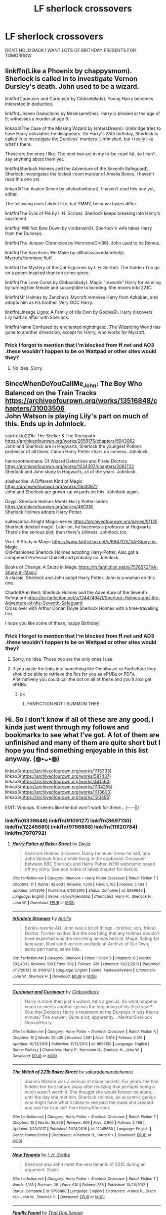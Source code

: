 #+TITLE: LF sherlock crossovers

* LF sherlock crossovers
:PROPERTIES:
:Author: Starstruckfangurl
:Score: 10
:DateUnix: 1586686050.0
:DateShort: 2020-Apr-12
:FlairText: Request
:END:
DONT HOLD BACK I WANT LOTS OF BIRTHDAY PRESENTS FOR TOMORROW


** linkffn(Like a Phoenix by chappysmom). Sherlock is called in to investigate Vernon Dursley's death. John used to be a wizard.

linkffn(Curiouser and Curiouser by Cibbsoldlady). Young Harry becomes interested in deduction.

linkffn(Unseen Deductions by MrsInsaneOne). Harry is blinded at the age of 5; witnesses a murder at age 9.

linkao3(The Case of the Missing Wizard by IshtarsDream). Umbridge tries to have Harry obliviated; he disappears. On Harry's 35th birthday, Sherlock is called in to investigate the Dursleys' murders. Unfinished, but I really like what's there.

Those are the ones I like. The next two are in my to-be-read list, so I can't say anything about them yet.

linkffn(Sherlock Holmes and the Adventure of the Seventh Safeguard). Sherlock investigates the locked-room murder of Amelia Bones. I haven't read this one yet.

linkao3(The Avalon Seven by sifshadowheart). I haven't read this one yet, either.

The following ones I didn't like, but YMMV, because tastes differ.

linkffn(The Evils of Pie by I. H. Scribe). Sherlock keeps breaking into Harry's apartment.

linkffn(I Will Not Bow Down by viridianaln9). Sherlock's wife takes Harry from the Dursleys.

linkffn(The Jumper Chronicles by HermioneGirl96). John used to be Remus.

linkffn(The Sacrifices We Make by allthatissacredandholy). Mycroft/Hermione fluff.

linkffn(The Mystery of the Cat Figurines by I. H. Scribe). The Golden Trio go on a poem-inspired drunken crime spree.

linkffn(The Love Curse by Cibbsoldlady). Magic "rewards" Harry for winning by turning him female and susceptible to bonding. She moves into 221C.

linkffn(Mr Holmes by Zanchev). Mycroft removes Harry from Azkaban, and adopts him as his brother. Very OOC Harry.

linkffn(Lineage Ligno: A Family of His Own by Godiva9). Harry discovers Lily had an affair with Sherlock.

linkffn(Name Confused by enchanted nightingale). The Wizarding World has gone to another dimension, except for Harry, who works for Mycroft.
:PROPERTIES:
:Author: steve_wheeler
:Score: 2
:DateUnix: 1586711621.0
:DateShort: 2020-Apr-12
:END:

*** Frick I forgot to mention that I'm blocked from ff.net and AO3 .these wouldn't happen to be on Wattpad or other sites would they?
:PROPERTIES:
:Author: Starstruckfangurl
:Score: 2
:DateUnix: 1586746095.0
:DateShort: 2020-Apr-13
:END:

**** No idea. Sorry.
:PROPERTIES:
:Author: steve_wheeler
:Score: 2
:DateUnix: 1586755334.0
:DateShort: 2020-Apr-13
:END:


** SinceWhenDoYouCallMe_John: The Boy Who Balanced on the Train Tracks [[https://archiveofourown.org/works/13516848/chapters/31003506]]\\
John Watson is playing Lily's part on much of this. Ends up in Johnlock.

startrekto221b: The Seeker & The Sociopath [[https://archiveofourown.org/works/2659175/chapters/5943062]]\\
John and Sherlock are in Hogwarts, Sherlock the youngest Potions professor of all times. Canon Harry Potter chars do cameos. Johnlock.

hannanotmontana: Of Wizard Detectives and Pirate Doctors [[https://archiveofourown.org/works/1034307/chapters/2061722]]\\
Sherlock and John study in Hogwarts, all of the years. Johnlock.

slashscribe: A Different Kind of Magic [[https://archiveofourown.org/works/15630972]]\\
John and Sherlock are grown-up wizards on this. Johnlock again.

Dayja: Sherlock Holmes Meets Harry Potter-series [[https://archiveofourown.org/series/460318]]\\
Sherlock Holmes adopts Harry Potter.

suitesamba: Knight Magic-series [[https://archiveofourown.org/series/91135]]\\
Sherlock deleted magic. Later on, he becomes a professor at Hogwarts. There's the serious plot, then there's silliness. Johnlock too.

Vixit: A Study in Magic [[https://www.fanfiction.net/s/6947125/1/A-Study-in-Magic]]\\
Old-fashioned Sherlock Holmes adopting Harry Potter. Also got a competent Professor Quirrell and probably no Johnlock.

Books of Change: A Study in Magic [[https://m.fanfiction.net/s/7578572/1/A-Study-in-Magic]]\\
A classic. Sherlock and John adopt Harry Potter. John is a woman on this one.

CharlottAnn Kent: Sherlock Holmes and the Adventure of the Seventh Safeguard [[https://m.fanfiction.net/s/12447494/1/Sherlock-Holmes-and-the-Adventure-of-the-Seventh-Safeguard]]\\
Cross over with Arthur Conan Doyle Sherlock Holmes with a time-travelling trio.

I hope you like some of these, happy Birthday!
:PROPERTIES:
:Author: rosemarjoram
:Score: 1
:DateUnix: 1586689109.0
:DateShort: 2020-Apr-12
:END:

*** Frick I forgot to mention that I'm blocked from ff.net and AO3 .these wouldn't happen to be on Wattpad or other sites would they?
:PROPERTIES:
:Author: Starstruckfangurl
:Score: 2
:DateUnix: 1586745993.0
:DateShort: 2020-Apr-13
:END:

**** Sorry, no idea. Those two are the only ones I use.
:PROPERTIES:
:Author: rosemarjoram
:Score: 1
:DateUnix: 1586749583.0
:DateShort: 2020-Apr-13
:END:


**** If you paste the links into something like Omnibuser or FanficFare they should be able to retrieve the fics for you as ePUBs or PDFs. Alternatively you could call the bot on all of these and you'll also get ePUBs.
:PROPERTIES:
:Author: SnowingSilently
:Score: 1
:DateUnix: 1586752656.0
:DateShort: 2020-Apr-13
:END:

***** ok
:PROPERTIES:
:Author: Starstruckfangurl
:Score: 1
:DateUnix: 1588054826.0
:DateShort: 2020-Apr-28
:END:

****** FANFICTION BOT I SUMMON THEE
:PROPERTIES:
:Author: Starstruckfangurl
:Score: 1
:DateUnix: 1588054846.0
:DateShort: 2020-Apr-28
:END:


** Hi. So I don't know if all of these are any good, I kinda just went through my follows and bookmarks to see what I've got. A lot of them are unfinished and many of them are quite short but I hope you find something enjoyable in this list anyway. (◍•ᴗ•◍)

linkao3([[https://archiveofourown.org/works/1115333]]) linkao3([[https://archiveofourown.org/works/587437]]) linkao3([[https://archiveofourown.org/works/441560]]) linkao3([[https://archiveofourown.org/works/1134255]]) linkao3([[https://archiveofourown.org/works/1113600]]) linkao3([[https://archiveofourown.org/works/120495]])

EDIT: Whoops. It seems like the bot won't work for these... (─.─||）
:PROPERTIES:
:Author: Bellbird1993
:Score: 1
:DateUnix: 1586697085.0
:DateShort: 2020-Apr-12
:END:

*** linkffn(6339646) linkffn(9109127) linkffn(8697130) linkffn(12245680) linkffn(9796888) linkffn(11820784) linkffn(7970792)
:PROPERTIES:
:Author: Bellbird1993
:Score: 1
:DateUnix: 1586697099.0
:DateShort: 2020-Apr-12
:END:

**** [[https://www.fanfiction.net/s/6339646/1/][*/Harry Potter of Baker Street/*]] by [[https://www.fanfiction.net/u/2237212/Dayja][/Dayja/]]

#+begin_quote
  Sherlock Holmes discovers family he never knew he had, and John Watson finds a child living in the cupboard. Crossover between BBC Sherlock and Harry Potter. NEW webcomic based off my story. See end notes of latest chapter for details.
#+end_quote

^{/Site/:} ^{fanfiction.net} ^{*|*} ^{/Category/:} ^{Sherlock} ^{+} ^{Harry} ^{Potter} ^{Crossover} ^{*|*} ^{/Rated/:} ^{Fiction} ^{T} ^{*|*} ^{/Chapters/:} ^{17} ^{*|*} ^{/Words/:} ^{42,663} ^{*|*} ^{/Reviews/:} ^{1,505} ^{*|*} ^{/Favs/:} ^{5,765} ^{*|*} ^{/Follows/:} ^{5,463} ^{*|*} ^{/Updated/:} ^{5/7/2016} ^{*|*} ^{/Published/:} ^{9/20/2010} ^{*|*} ^{/Status/:} ^{Complete} ^{*|*} ^{/id/:} ^{6339646} ^{*|*} ^{/Language/:} ^{English} ^{*|*} ^{/Genre/:} ^{Family/Friendship} ^{*|*} ^{/Characters/:} ^{Harry} ^{P.,} ^{Sherlock} ^{H.,} ^{John} ^{W.} ^{*|*} ^{/Download/:} ^{[[http://www.ff2ebook.com/old/ffn-bot/index.php?id=6339646&source=ff&filetype=epub][EPUB]]} ^{or} ^{[[http://www.ff2ebook.com/old/ffn-bot/index.php?id=6339646&source=ff&filetype=mobi][MOBI]]}

--------------

[[https://www.fanfiction.net/s/9109127/1/][*/Infinitely Stranger/*]] by [[https://www.fanfiction.net/u/753614/Aurilia][/Aurilia/]]

#+begin_quote
  Series-rewrite AU. John was a lot of things - brother, son, friend. Doctor. Former soldier. But the one thing that any Holmes couldn't have expected was the one thing he was best at: Mage. Rating for language. Illustrated version available at Archive of Our Own, same pen name, same title.
#+end_quote

^{/Site/:} ^{fanfiction.net} ^{*|*} ^{/Category/:} ^{Sherlock} ^{*|*} ^{/Rated/:} ^{Fiction} ^{T} ^{*|*} ^{/Chapters/:} ^{6} ^{*|*} ^{/Words/:} ^{202,433} ^{*|*} ^{/Reviews/:} ^{109} ^{*|*} ^{/Favs/:} ^{302} ^{*|*} ^{/Follows/:} ^{326} ^{*|*} ^{/Updated/:} ^{10/22/2013} ^{*|*} ^{/Published/:} ^{3/17/2013} ^{*|*} ^{/id/:} ^{9109127} ^{*|*} ^{/Language/:} ^{English} ^{*|*} ^{/Genre/:} ^{Fantasy/Mystery} ^{*|*} ^{/Characters/:} ^{John} ^{W.,} ^{Sherlock} ^{H.} ^{*|*} ^{/Download/:} ^{[[http://www.ff2ebook.com/old/ffn-bot/index.php?id=9109127&source=ff&filetype=epub][EPUB]]} ^{or} ^{[[http://www.ff2ebook.com/old/ffn-bot/index.php?id=9109127&source=ff&filetype=mobi][MOBI]]}

--------------

[[https://www.fanfiction.net/s/8697130/1/][*/Curiouser and Curiouser/*]] by [[https://www.fanfiction.net/u/4349370/Cibbsoldlady][/Cibbsoldlady/]]

#+begin_quote
  Harry is more then just a wizard; he's a genius. So what happens when he meets another genius the beginning of his third year? One that Deduces Harry's treatment at the Dursleys in less then a minute? The answer; Quite a lot, apparently... Mentor!Sherlock Genius!Harry
#+end_quote

^{/Site/:} ^{fanfiction.net} ^{*|*} ^{/Category/:} ^{Harry} ^{Potter} ^{+} ^{Sherlock} ^{Crossover} ^{*|*} ^{/Rated/:} ^{Fiction} ^{K} ^{*|*} ^{/Chapters/:} ^{10} ^{*|*} ^{/Words/:} ^{20,435} ^{*|*} ^{/Reviews/:} ^{1,681} ^{*|*} ^{/Favs/:} ^{5,918} ^{*|*} ^{/Follows/:} ^{8,319} ^{*|*} ^{/Updated/:} ^{10/13/2016} ^{*|*} ^{/Published/:} ^{11/12/2012} ^{*|*} ^{/id/:} ^{8697130} ^{*|*} ^{/Language/:} ^{English} ^{*|*} ^{/Genre/:} ^{Fantasy} ^{*|*} ^{/Characters/:} ^{Harry} ^{P.,} ^{Hermione} ^{G.,} ^{Sherlock} ^{H.,} ^{John} ^{W.} ^{*|*} ^{/Download/:} ^{[[http://www.ff2ebook.com/old/ffn-bot/index.php?id=8697130&source=ff&filetype=epub][EPUB]]} ^{or} ^{[[http://www.ff2ebook.com/old/ffn-bot/index.php?id=8697130&source=ff&filetype=mobi][MOBI]]}

--------------

[[https://www.fanfiction.net/s/12245680/1/][*/The Witch of 221b Baker Street/*]] by [[https://www.fanfiction.net/u/912889/sakurademonalchemist][/sakurademonalchemist/]]

#+begin_quote
  Joanna Watson was a woman of many secrets. For years she had hidden her true nature away after realizing that perhaps being a witch wasn't worth it. She thought she would forever be alone...until the day she met him. Sherlock Holmes, an eccentric genius who might have what it takes to see past the mask she created and see her true self. Fem Harry/Sherlock
#+end_quote

^{/Site/:} ^{fanfiction.net} ^{*|*} ^{/Category/:} ^{Harry} ^{Potter} ^{+} ^{Sherlock} ^{Crossover} ^{*|*} ^{/Rated/:} ^{Fiction} ^{T} ^{*|*} ^{/Chapters/:} ^{13} ^{*|*} ^{/Words/:} ^{35,529} ^{*|*} ^{/Reviews/:} ^{609} ^{*|*} ^{/Favs/:} ^{2,860} ^{*|*} ^{/Follows/:} ^{2,788} ^{*|*} ^{/Updated/:} ^{1/20/2017} ^{*|*} ^{/Published/:} ^{11/24/2016} ^{*|*} ^{/id/:} ^{12245680} ^{*|*} ^{/Language/:} ^{English} ^{*|*} ^{/Genre/:} ^{Humor/Crime} ^{*|*} ^{/Characters/:} ^{<Sherlock} ^{H.,} ^{Harry} ^{P.>} ^{*|*} ^{/Download/:} ^{[[http://www.ff2ebook.com/old/ffn-bot/index.php?id=12245680&source=ff&filetype=epub][EPUB]]} ^{or} ^{[[http://www.ff2ebook.com/old/ffn-bot/index.php?id=12245680&source=ff&filetype=mobi][MOBI]]}

--------------

[[https://www.fanfiction.net/s/9796888/1/][*/New Tenants/*]] by [[https://www.fanfiction.net/u/5241068/I-H-Scribe][/I. H. Scribe/]]

#+begin_quote
  Sherlock and John meet the new tenants of 221C during an argument. Slash.
#+end_quote

^{/Site/:} ^{fanfiction.net} ^{*|*} ^{/Category/:} ^{Harry} ^{Potter} ^{+} ^{Sherlock} ^{Crossover} ^{*|*} ^{/Rated/:} ^{Fiction} ^{T} ^{*|*} ^{/Words/:} ^{1,156} ^{*|*} ^{/Reviews/:} ^{28} ^{*|*} ^{/Favs/:} ^{610} ^{*|*} ^{/Follows/:} ^{288} ^{*|*} ^{/Published/:} ^{10/26/2013} ^{*|*} ^{/Status/:} ^{Complete} ^{*|*} ^{/id/:} ^{9796888} ^{*|*} ^{/Language/:} ^{English} ^{*|*} ^{/Characters/:} ^{<Harry} ^{P.,} ^{Draco} ^{M.>} ^{John} ^{W.,} ^{Sherlock} ^{H.} ^{*|*} ^{/Download/:} ^{[[http://www.ff2ebook.com/old/ffn-bot/index.php?id=9796888&source=ff&filetype=epub][EPUB]]} ^{or} ^{[[http://www.ff2ebook.com/old/ffn-bot/index.php?id=9796888&source=ff&filetype=mobi][MOBI]]}

--------------

[[https://www.fanfiction.net/s/11820784/1/][*/Finally Found/*]] by [[https://www.fanfiction.net/u/6916589/That-One-Senpai][/That One Senpai/]]

#+begin_quote
  Fem!Harry, no likey then this isn't one for you. He woke up better today. Everything was quieter, inside. It was a good day, better than any murder case could give him. A flash of red and a drunk waving a gun around was all he needed. A better life for her, he swears.
#+end_quote

^{/Site/:} ^{fanfiction.net} ^{*|*} ^{/Category/:} ^{Harry} ^{Potter} ^{+} ^{Sherlock} ^{Crossover} ^{*|*} ^{/Rated/:} ^{Fiction} ^{T} ^{*|*} ^{/Chapters/:} ^{2} ^{*|*} ^{/Words/:} ^{12,569} ^{*|*} ^{/Reviews/:} ^{133} ^{*|*} ^{/Favs/:} ^{741} ^{*|*} ^{/Follows/:} ^{1,048} ^{*|*} ^{/Updated/:} ^{7/15/2016} ^{*|*} ^{/Published/:} ^{3/2/2016} ^{*|*} ^{/id/:} ^{11820784} ^{*|*} ^{/Language/:} ^{English} ^{*|*} ^{/Genre/:} ^{Romance/Adventure} ^{*|*} ^{/Characters/:} ^{<Harry} ^{P.,} ^{Sherlock} ^{H.>} ^{<Sirius} ^{B.,} ^{Irene} ^{A.>} ^{*|*} ^{/Download/:} ^{[[http://www.ff2ebook.com/old/ffn-bot/index.php?id=11820784&source=ff&filetype=epub][EPUB]]} ^{or} ^{[[http://www.ff2ebook.com/old/ffn-bot/index.php?id=11820784&source=ff&filetype=mobi][MOBI]]}

--------------

[[https://www.fanfiction.net/s/7970792/1/][*/What Remains, However Improbable/*]] by [[https://www.fanfiction.net/u/1941421/Riddle-Master-101][/Riddle Master 101/]]

#+begin_quote
  In which there is much drama, excitement, and magic. In which Mycroft is annoyed, Sherlock deducts the Statute of Security to pieces, and John is the only one polite to the new tenant. In other words: in which Harry Potter moves to Baker Street.
#+end_quote

^{/Site/:} ^{fanfiction.net} ^{*|*} ^{/Category/:} ^{Harry} ^{Potter} ^{+} ^{Sherlock} ^{Crossover} ^{*|*} ^{/Rated/:} ^{Fiction} ^{T} ^{*|*} ^{/Chapters/:} ^{3} ^{*|*} ^{/Words/:} ^{9,430} ^{*|*} ^{/Reviews/:} ^{183} ^{*|*} ^{/Favs/:} ^{895} ^{*|*} ^{/Follows/:} ^{1,507} ^{*|*} ^{/Updated/:} ^{7/4/2012} ^{*|*} ^{/Published/:} ^{3/29/2012} ^{*|*} ^{/id/:} ^{7970792} ^{*|*} ^{/Language/:} ^{English} ^{*|*} ^{/Genre/:} ^{Humor/Adventure} ^{*|*} ^{/Characters/:} ^{Harry} ^{P.,} ^{Sherlock} ^{H.,} ^{John} ^{W.} ^{*|*} ^{/Download/:} ^{[[http://www.ff2ebook.com/old/ffn-bot/index.php?id=7970792&source=ff&filetype=epub][EPUB]]} ^{or} ^{[[http://www.ff2ebook.com/old/ffn-bot/index.php?id=7970792&source=ff&filetype=mobi][MOBI]]}

--------------

*FanfictionBot*^{2.0.0-beta} | [[https://github.com/tusing/reddit-ffn-bot/wiki/Usage][Usage]]
:PROPERTIES:
:Author: FanfictionBot
:Score: 1
:DateUnix: 1586697136.0
:DateShort: 2020-Apr-12
:END:


*** [[https://archiveofourown.org/works/1115333][*/Friend/*]] by [[https://www.archiveofourown.org/users/esama/pseuds/esama][/esama/]]

#+begin_quote
  Sherlock finds the skull when he's five.
#+end_quote

^{/Site/:} ^{Archive} ^{of} ^{Our} ^{Own} ^{*|*} ^{/Fandoms/:} ^{Sherlock} ^{<TV>,} ^{Harry} ^{Potter} ^{-} ^{J.} ^{K.} ^{Rowling} ^{*|*} ^{/Published/:} ^{2014-01-02} ^{*|*} ^{/Words/:} ^{7909} ^{*|*} ^{/Chapters/:} ^{1/1} ^{*|*} ^{/Comments/:} ^{93} ^{*|*} ^{/Kudos/:} ^{4929} ^{*|*} ^{/Bookmarks/:} ^{1042} ^{*|*} ^{/Hits/:} ^{33244} ^{*|*} ^{/ID/:} ^{1115333} ^{*|*} ^{/Download/:} ^{[[https://archiveofourown.org/downloads/1115333/Friend.epub?updated_at=1572170098][EPUB]]} ^{or} ^{[[https://archiveofourown.org/downloads/1115333/Friend.mobi?updated_at=1572170098][MOBI]]}

--------------

[[https://archiveofourown.org/works/587437][*/The Master of London/*]] by [[https://www.archiveofourown.org/users/teacup_of_doom/pseuds/teacup_of_doom][/teacup_of_doom/]]

#+begin_quote
  The City of London is a city with secrets. John Watson has secrets of his own.Murders have begun to mount in London, spreading from the Wizarding community to the Muggle. The Aurors can't handle the situation on their own, while New Scotland Yard has been forced to approach Sherlock Holmes for help.John may have the only solution, and he's not interested - he gave up magic years ago, thanks.
#+end_quote

^{/Site/:} ^{Archive} ^{of} ^{Our} ^{Own} ^{*|*} ^{/Fandoms/:} ^{Sherlock} ^{<TV>,} ^{Harry} ^{Potter} ^{-} ^{J.} ^{K.} ^{Rowling} ^{*|*} ^{/Published/:} ^{2012-12-09} ^{*|*} ^{/Updated/:} ^{2018-12-28} ^{*|*} ^{/Words/:} ^{92687} ^{*|*} ^{/Chapters/:} ^{19/?} ^{*|*} ^{/Comments/:} ^{546} ^{*|*} ^{/Kudos/:} ^{813} ^{*|*} ^{/Bookmarks/:} ^{287} ^{*|*} ^{/Hits/:} ^{33122} ^{*|*} ^{/ID/:} ^{587437} ^{*|*} ^{/Download/:} ^{[[https://archiveofourown.org/downloads/587437/The%20Master%20of%20London.epub?updated_at=1557819047][EPUB]]} ^{or} ^{[[https://archiveofourown.org/downloads/587437/The%20Master%20of%20London.mobi?updated_at=1557819047][MOBI]]}

--------------

[[https://archiveofourown.org/works/441560][*/Name Confused/*]] by [[https://www.archiveofourown.org/users/enchanted_nightingale/pseuds/enchanted_nightingale][/enchanted_nightingale/]]

#+begin_quote
  What if Mycroft's name confused assistant was male? Harry Potter tries to shed his name and his past, taking a rare offer of anonymity while still getting to play the hero.
#+end_quote

^{/Site/:} ^{Archive} ^{of} ^{Our} ^{Own} ^{*|*} ^{/Fandoms/:} ^{Sherlock} ^{<TV>,} ^{Harry} ^{Potter} ^{-} ^{J.} ^{K.} ^{Rowling} ^{*|*} ^{/Published/:} ^{2012-06-23} ^{*|*} ^{/Updated/:} ^{2016-09-27} ^{*|*} ^{/Words/:} ^{57725} ^{*|*} ^{/Chapters/:} ^{110/?} ^{*|*} ^{/Comments/:} ^{479} ^{*|*} ^{/Kudos/:} ^{2823} ^{*|*} ^{/Bookmarks/:} ^{811} ^{*|*} ^{/Hits/:} ^{73068} ^{*|*} ^{/ID/:} ^{441560} ^{*|*} ^{/Download/:} ^{[[https://archiveofourown.org/downloads/441560/Name%20Confused.epub?updated_at=1574290984][EPUB]]} ^{or} ^{[[https://archiveofourown.org/downloads/441560/Name%20Confused.mobi?updated_at=1574290984][MOBI]]}

--------------

[[https://archiveofourown.org/works/1134255][*/Whispers in Corners/*]] by [[https://www.archiveofourown.org/users/esama/pseuds/esama/users/johari/pseuds/johari/users/Borsari/pseuds/Borsari][/esamajohariBorsari/]]

#+begin_quote
  Everything started with a stumble - his new life in a new world as well as his surprisingly successful career as a medium.
#+end_quote

^{/Site/:} ^{Archive} ^{of} ^{Our} ^{Own} ^{*|*} ^{/Fandoms/:} ^{Harry} ^{Potter} ^{-} ^{J.} ^{K.} ^{Rowling,} ^{Sherlock} ^{<TV>,} ^{Sherlock} ^{Holmes} ^{-} ^{Arthur} ^{Conan} ^{Doyle} ^{*|*} ^{/Published/:} ^{2014-01-13} ^{*|*} ^{/Completed/:} ^{2014-01-13} ^{*|*} ^{/Words/:} ^{64402} ^{*|*} ^{/Chapters/:} ^{10/10} ^{*|*} ^{/Comments/:} ^{419} ^{*|*} ^{/Kudos/:} ^{13396} ^{*|*} ^{/Bookmarks/:} ^{4727} ^{*|*} ^{/Hits/:} ^{178323} ^{*|*} ^{/ID/:} ^{1134255} ^{*|*} ^{/Download/:} ^{[[https://archiveofourown.org/downloads/1134255/Whispers%20in%20Corners.epub?updated_at=1578400825][EPUB]]} ^{or} ^{[[https://archiveofourown.org/downloads/1134255/Whispers%20in%20Corners.mobi?updated_at=1578400825][MOBI]]}

--------------

[[https://archiveofourown.org/works/1113600][*/Magnificent/*]] by [[https://www.archiveofourown.org/users/esama/pseuds/esama][/esama/]]

#+begin_quote
  The birth of the Ministry of Magic and his relationship with the British Government.
#+end_quote

^{/Site/:} ^{Archive} ^{of} ^{Our} ^{Own} ^{*|*} ^{/Fandoms/:} ^{Harry} ^{Potter} ^{-} ^{J.} ^{K.} ^{Rowling,} ^{Sherlock} ^{<TV>} ^{*|*} ^{/Published/:} ^{2014-01-01} ^{*|*} ^{/Words/:} ^{19477} ^{*|*} ^{/Chapters/:} ^{1/1} ^{*|*} ^{/Comments/:} ^{152} ^{*|*} ^{/Kudos/:} ^{6467} ^{*|*} ^{/Bookmarks/:} ^{1913} ^{*|*} ^{/Hits/:} ^{85423} ^{*|*} ^{/ID/:} ^{1113600} ^{*|*} ^{/Download/:} ^{[[https://archiveofourown.org/downloads/1113600/Magnificent.epub?updated_at=1586531772][EPUB]]} ^{or} ^{[[https://archiveofourown.org/downloads/1113600/Magnificent.mobi?updated_at=1586531772][MOBI]]}

--------------

[[https://archiveofourown.org/works/120495][*/The Case of the Unwelcome Owl/*]] by [[https://www.archiveofourown.org/users/FayJay/pseuds/FayJay][/FayJay/]]

#+begin_quote
  "So," said John, feeling out of his depth once again. "An owl." It was the same mild, politely curious tone of voice with which he had previously found himself uttering such things as: "So -- three bags of frozen AB negative," and "So -- a selection of human ears.""Goodness, John, with deductive prowess like that you'll soon be putting me in the shade," Sherlock said tartly. "Can't sneak anything past you, can we?"
#+end_quote

^{/Site/:} ^{Archive} ^{of} ^{Our} ^{Own} ^{*|*} ^{/Fandoms/:} ^{Sherlock} ^{-} ^{Fandom,} ^{Harry} ^{Potter} ^{-} ^{Rowling} ^{*|*} ^{/Published/:} ^{2010-09-24} ^{*|*} ^{/Words/:} ^{7198} ^{*|*} ^{/Chapters/:} ^{1/1} ^{*|*} ^{/Comments/:} ^{226} ^{*|*} ^{/Kudos/:} ^{4402} ^{*|*} ^{/Bookmarks/:} ^{887} ^{*|*} ^{/Hits/:} ^{63221} ^{*|*} ^{/ID/:} ^{120495} ^{*|*} ^{/Download/:} ^{[[https://archiveofourown.org/downloads/120495/The%20Case%20of%20the.epub?updated_at=1576289563][EPUB]]} ^{or} ^{[[https://archiveofourown.org/downloads/120495/The%20Case%20of%20the.mobi?updated_at=1576289563][MOBI]]}

--------------

*FanfictionBot*^{2.0.0-beta} | [[https://github.com/tusing/reddit-ffn-bot/wiki/Usage][Usage]]
:PROPERTIES:
:Author: FanfictionBot
:Score: 1
:DateUnix: 1586697099.0
:DateShort: 2020-Apr-12
:END:


*** linkffn(8871828) linkffn(10897282) linkffn(9286829) linkffn(6947125) linkffn(8652567) linkffn(11560613) linkffn(7860681) linkffn(12091749)
:PROPERTIES:
:Author: Bellbird1993
:Score: 1
:DateUnix: 1586697114.0
:DateShort: 2020-Apr-12
:END:

**** [[https://www.fanfiction.net/s/8871828/1/][*/SuperPotterLock- The Philosopher's Stone/*]] by [[https://www.fanfiction.net/u/3163306/Nurmengardx][/Nurmengardx/]]

#+begin_quote
  Characters: All Harry Potter character in Philosopher's Stone, Castiel, Sherlock Holmes and John Watson. How will these characters affect Harry's journey through Hogwarts?
#+end_quote

^{/Site/:} ^{fanfiction.net} ^{*|*} ^{/Category/:} ^{Harry} ^{Potter} ^{+} ^{Supernatural} ^{Crossover} ^{*|*} ^{/Rated/:} ^{Fiction} ^{K+} ^{*|*} ^{/Chapters/:} ^{16} ^{*|*} ^{/Words/:} ^{54,100} ^{*|*} ^{/Reviews/:} ^{89} ^{*|*} ^{/Favs/:} ^{170} ^{*|*} ^{/Follows/:} ^{124} ^{*|*} ^{/Updated/:} ^{3/18} ^{*|*} ^{/Published/:} ^{1/3/2013} ^{*|*} ^{/Status/:} ^{Complete} ^{*|*} ^{/id/:} ^{8871828} ^{*|*} ^{/Language/:} ^{English} ^{*|*} ^{/Characters/:} ^{Harry} ^{P.,} ^{Castiel,} ^{Lucifer,} ^{Gabriel} ^{*|*} ^{/Download/:} ^{[[http://www.ff2ebook.com/old/ffn-bot/index.php?id=8871828&source=ff&filetype=epub][EPUB]]} ^{or} ^{[[http://www.ff2ebook.com/old/ffn-bot/index.php?id=8871828&source=ff&filetype=mobi][MOBI]]}

--------------

[[https://www.fanfiction.net/s/10897282/1/][*/The Hope of Family/*]] by [[https://www.fanfiction.net/u/385270/Duochanfan][/Duochanfan/]]

#+begin_quote
  Mrs Hudson could never imagine that finding a small child in the back yard of 221 Baker Street. A little boy with no family, and her Boys doing the unexpected and opening their hearts to him, and their home.
#+end_quote

^{/Site/:} ^{fanfiction.net} ^{*|*} ^{/Category/:} ^{Harry} ^{Potter} ^{+} ^{Sherlock} ^{Crossover} ^{*|*} ^{/Rated/:} ^{Fiction} ^{K+} ^{*|*} ^{/Chapters/:} ^{20} ^{*|*} ^{/Words/:} ^{33,228} ^{*|*} ^{/Reviews/:} ^{538} ^{*|*} ^{/Favs/:} ^{2,062} ^{*|*} ^{/Follows/:} ^{2,018} ^{*|*} ^{/Updated/:} ^{2/24/2016} ^{*|*} ^{/Published/:} ^{12/17/2014} ^{*|*} ^{/Status/:} ^{Complete} ^{*|*} ^{/id/:} ^{10897282} ^{*|*} ^{/Language/:} ^{English} ^{*|*} ^{/Genre/:} ^{Family/Drama} ^{*|*} ^{/Characters/:} ^{<John} ^{W.,} ^{Sherlock} ^{H.>} ^{Harry} ^{P.} ^{*|*} ^{/Download/:} ^{[[http://www.ff2ebook.com/old/ffn-bot/index.php?id=10897282&source=ff&filetype=epub][EPUB]]} ^{or} ^{[[http://www.ff2ebook.com/old/ffn-bot/index.php?id=10897282&source=ff&filetype=mobi][MOBI]]}

--------------

[[https://www.fanfiction.net/s/9286829/1/][*/An Extraordinarily Ordinary Life/*]] by [[https://www.fanfiction.net/u/4435809/Raidermae][/Raidermae/]]

#+begin_quote
  Dr. John Watson has always had the heart of a Gryffindor. When he is introduced to the world of magic and becomes the guardian of the Boy Who Lived, the heart of the lion becomes more apparent than ever. This is the tale of a broken man and an abused little boy who find in each other the strength and courage to learn to live and love again. Eventual slash.
#+end_quote

^{/Site/:} ^{fanfiction.net} ^{*|*} ^{/Category/:} ^{Harry} ^{Potter} ^{+} ^{Sherlock} ^{Crossover} ^{*|*} ^{/Rated/:} ^{Fiction} ^{T} ^{*|*} ^{/Chapters/:} ^{51} ^{*|*} ^{/Words/:} ^{101,660} ^{*|*} ^{/Reviews/:} ^{1,121} ^{*|*} ^{/Favs/:} ^{2,417} ^{*|*} ^{/Follows/:} ^{3,077} ^{*|*} ^{/Updated/:} ^{3/10/2018} ^{*|*} ^{/Published/:} ^{5/12/2013} ^{*|*} ^{/id/:} ^{9286829} ^{*|*} ^{/Language/:} ^{English} ^{*|*} ^{/Genre/:} ^{Family/Hurt/Comfort} ^{*|*} ^{/Characters/:} ^{Harry} ^{P.,} ^{Albus} ^{D.,} ^{Sherlock} ^{H.,} ^{John} ^{W.} ^{*|*} ^{/Download/:} ^{[[http://www.ff2ebook.com/old/ffn-bot/index.php?id=9286829&source=ff&filetype=epub][EPUB]]} ^{or} ^{[[http://www.ff2ebook.com/old/ffn-bot/index.php?id=9286829&source=ff&filetype=mobi][MOBI]]}

--------------

[[https://www.fanfiction.net/s/6947125/1/][*/A Study in Magic/*]] by [[https://www.fanfiction.net/u/2780911/Vixit][/Vixit/]]

#+begin_quote
  When Albus Dumbledore shows up at Baker Street with strange demands and baby-filled picnic baskets, Sherlock Holmes is less than thrilled. Featuring Detective!Harry, Competent!Quirrell, and the world's only private consulting detective. No slash.
#+end_quote

^{/Site/:} ^{fanfiction.net} ^{*|*} ^{/Category/:} ^{Harry} ^{Potter} ^{+} ^{Sherlock} ^{Holmes} ^{Crossover} ^{*|*} ^{/Rated/:} ^{Fiction} ^{T} ^{*|*} ^{/Chapters/:} ^{20} ^{*|*} ^{/Words/:} ^{45,805} ^{*|*} ^{/Reviews/:} ^{840} ^{*|*} ^{/Favs/:} ^{2,285} ^{*|*} ^{/Follows/:} ^{1,489} ^{*|*} ^{/Updated/:} ^{3/15/2012} ^{*|*} ^{/Published/:} ^{4/28/2011} ^{*|*} ^{/Status/:} ^{Complete} ^{*|*} ^{/id/:} ^{6947125} ^{*|*} ^{/Language/:} ^{English} ^{*|*} ^{/Genre/:} ^{Drama/Adventure} ^{*|*} ^{/Characters/:} ^{Harry} ^{P.,} ^{Sherlock} ^{Holmes} ^{*|*} ^{/Download/:} ^{[[http://www.ff2ebook.com/old/ffn-bot/index.php?id=6947125&source=ff&filetype=epub][EPUB]]} ^{or} ^{[[http://www.ff2ebook.com/old/ffn-bot/index.php?id=6947125&source=ff&filetype=mobi][MOBI]]}

--------------

[[https://www.fanfiction.net/s/8652567/1/][*/It All Started in a Bank/*]] by [[https://www.fanfiction.net/u/2469670/lazybum89][/lazybum89/]]

#+begin_quote
  The Dursleys, Harry, Sherlock, John and Detective Inspector Lestrade all walk into a bank. What happens? Nothing good obviously... So what happens after they leave the bank after something tragic happens?
#+end_quote

^{/Site/:} ^{fanfiction.net} ^{*|*} ^{/Category/:} ^{Harry} ^{Potter} ^{+} ^{Sherlock} ^{Crossover} ^{*|*} ^{/Rated/:} ^{Fiction} ^{T} ^{*|*} ^{/Chapters/:} ^{21} ^{*|*} ^{/Words/:} ^{80,135} ^{*|*} ^{/Reviews/:} ^{1,280} ^{*|*} ^{/Favs/:} ^{3,651} ^{*|*} ^{/Follows/:} ^{5,128} ^{*|*} ^{/Updated/:} ^{1/7/2017} ^{*|*} ^{/Published/:} ^{10/29/2012} ^{*|*} ^{/id/:} ^{8652567} ^{*|*} ^{/Language/:} ^{English} ^{*|*} ^{/Genre/:} ^{Drama/Family} ^{*|*} ^{/Characters/:} ^{Harry} ^{P.,} ^{Sherlock} ^{H.,} ^{John} ^{W.,} ^{DI} ^{Lestrade} ^{*|*} ^{/Download/:} ^{[[http://www.ff2ebook.com/old/ffn-bot/index.php?id=8652567&source=ff&filetype=epub][EPUB]]} ^{or} ^{[[http://www.ff2ebook.com/old/ffn-bot/index.php?id=8652567&source=ff&filetype=mobi][MOBI]]}

--------------

[[https://www.fanfiction.net/s/11560613/1/][*/The Magical Deduction/*]] by [[https://www.fanfiction.net/u/3958422/Sherlock-Jay-Holmes][/Sherlock Jay Holmes/]]

#+begin_quote
  What if Sherlock Holmes came across Harry Potter after the Dursleys had left him for dead? Based on a prompt from WRose. Starts at the beginning of Prisoner of Azkaban and Sherlock takes on a paternal role for our young wizard. Rated T for violence.
#+end_quote

^{/Site/:} ^{fanfiction.net} ^{*|*} ^{/Category/:} ^{Harry} ^{Potter} ^{+} ^{Sherlock} ^{Crossover} ^{*|*} ^{/Rated/:} ^{Fiction} ^{T} ^{*|*} ^{/Chapters/:} ^{21} ^{*|*} ^{/Words/:} ^{50,827} ^{*|*} ^{/Reviews/:} ^{385} ^{*|*} ^{/Favs/:} ^{1,442} ^{*|*} ^{/Follows/:} ^{1,877} ^{*|*} ^{/Updated/:} ^{7/23/2018} ^{*|*} ^{/Published/:} ^{10/15/2015} ^{*|*} ^{/id/:} ^{11560613} ^{*|*} ^{/Language/:} ^{English} ^{*|*} ^{/Genre/:} ^{Drama/Fantasy} ^{*|*} ^{/Download/:} ^{[[http://www.ff2ebook.com/old/ffn-bot/index.php?id=11560613&source=ff&filetype=epub][EPUB]]} ^{or} ^{[[http://www.ff2ebook.com/old/ffn-bot/index.php?id=11560613&source=ff&filetype=mobi][MOBI]]}

--------------

[[https://www.fanfiction.net/s/7860681/1/][*/Seeing and Observing/*]] by [[https://www.fanfiction.net/u/3295984/DarkPhoenix713][/DarkPhoenix713/]]

#+begin_quote
  Harry returns to Privet Drive after his second year, but his magic is acting up and getting him into trouble. He flees to muggle London where he is taken care of by a dog, a doctor, and a quirky detective. SB/JW possible other pairings. Light slash.
#+end_quote

^{/Site/:} ^{fanfiction.net} ^{*|*} ^{/Category/:} ^{Harry} ^{Potter} ^{+} ^{Sherlock} ^{Crossover} ^{*|*} ^{/Rated/:} ^{Fiction} ^{M} ^{*|*} ^{/Chapters/:} ^{15} ^{*|*} ^{/Words/:} ^{50,253} ^{*|*} ^{/Reviews/:} ^{1,614} ^{*|*} ^{/Favs/:} ^{4,053} ^{*|*} ^{/Follows/:} ^{5,244} ^{*|*} ^{/Updated/:} ^{2/19/2013} ^{*|*} ^{/Published/:} ^{2/22/2012} ^{*|*} ^{/id/:} ^{7860681} ^{*|*} ^{/Language/:} ^{English} ^{*|*} ^{/Genre/:} ^{Hurt/Comfort/Romance} ^{*|*} ^{/Characters/:} ^{Harry} ^{P.,} ^{Sherlock} ^{H.} ^{*|*} ^{/Download/:} ^{[[http://www.ff2ebook.com/old/ffn-bot/index.php?id=7860681&source=ff&filetype=epub][EPUB]]} ^{or} ^{[[http://www.ff2ebook.com/old/ffn-bot/index.php?id=7860681&source=ff&filetype=mobi][MOBI]]}

--------------

*FanfictionBot*^{2.0.0-beta} | [[https://github.com/tusing/reddit-ffn-bot/wiki/Usage][Usage]]
:PROPERTIES:
:Author: FanfictionBot
:Score: 1
:DateUnix: 1586697172.0
:DateShort: 2020-Apr-12
:END:


**** [[https://www.fanfiction.net/s/12091749/1/][*/The Magic of Deduction/*]] by [[https://www.fanfiction.net/u/7534350/AlexisJames92][/AlexisJames92/]]

#+begin_quote
  His first remembered thought was "Harry? How dull." Reincarnation story. Harry Potter is nothing like what the wizarding world thought he would be. Manipulative!Dumbledore. False Prophecy. Johnlock. Severitus. Now starting second year, my take on the Chamber of Secrets. "A Study in Identity"
#+end_quote

^{/Site/:} ^{fanfiction.net} ^{*|*} ^{/Category/:} ^{Harry} ^{Potter} ^{+} ^{Sherlock} ^{Crossover} ^{*|*} ^{/Rated/:} ^{Fiction} ^{K+} ^{*|*} ^{/Chapters/:} ^{35} ^{*|*} ^{/Words/:} ^{170,284} ^{*|*} ^{/Reviews/:} ^{2,119} ^{*|*} ^{/Favs/:} ^{3,590} ^{*|*} ^{/Follows/:} ^{4,020} ^{*|*} ^{/Updated/:} ^{1/7/2019} ^{*|*} ^{/Published/:} ^{8/8/2016} ^{*|*} ^{/id/:} ^{12091749} ^{*|*} ^{/Language/:} ^{English} ^{*|*} ^{/Genre/:} ^{Mystery/Family} ^{*|*} ^{/Characters/:} ^{<Sherlock} ^{H.,} ^{John} ^{W.>} ^{Severus} ^{S.,} ^{Tom} ^{R.} ^{Jr.} ^{*|*} ^{/Download/:} ^{[[http://www.ff2ebook.com/old/ffn-bot/index.php?id=12091749&source=ff&filetype=epub][EPUB]]} ^{or} ^{[[http://www.ff2ebook.com/old/ffn-bot/index.php?id=12091749&source=ff&filetype=mobi][MOBI]]}

--------------

*FanfictionBot*^{2.0.0-beta} | [[https://github.com/tusing/reddit-ffn-bot/wiki/Usage][Usage]]
:PROPERTIES:
:Author: FanfictionBot
:Score: 1
:DateUnix: 1586697184.0
:DateShort: 2020-Apr-12
:END:


*** linkffn(10499377) linkffn(8744342) linkffn(11373182) linkffn(11035874) linkffn(9751585) linkffn(12613594) linkffn(9731866) linkffn(10126274) linkffn(7578572)
:PROPERTIES:
:Author: Bellbird1993
:Score: 1
:DateUnix: 1586697120.0
:DateShort: 2020-Apr-12
:END:

**** [[https://www.fanfiction.net/s/10499377/1/][*/Mr Holmes/*]] by [[https://www.fanfiction.net/u/2419490/Zanchev][/Zanchev/]]

#+begin_quote
  After the war Harry Potter is once again sacrificed for the public's peace of mind, and is locked away in Azkaban on his eighteenth birthday. Four years later, he is visited by the British Government and offered freedom in exchange for his unique views and skills. Armed with his new identity, Harry is released into Muggle London and pointed towards the nearest corpse.
#+end_quote

^{/Site/:} ^{fanfiction.net} ^{*|*} ^{/Category/:} ^{Harry} ^{Potter} ^{+} ^{Sherlock} ^{Crossover} ^{*|*} ^{/Rated/:} ^{Fiction} ^{T} ^{*|*} ^{/Chapters/:} ^{14} ^{*|*} ^{/Words/:} ^{28,373} ^{*|*} ^{/Reviews/:} ^{766} ^{*|*} ^{/Favs/:} ^{2,877} ^{*|*} ^{/Follows/:} ^{3,976} ^{*|*} ^{/Updated/:} ^{6/23/2019} ^{*|*} ^{/Published/:} ^{7/1/2014} ^{*|*} ^{/id/:} ^{10499377} ^{*|*} ^{/Language/:} ^{English} ^{*|*} ^{/Genre/:} ^{Humor/Crime} ^{*|*} ^{/Characters/:} ^{Harry} ^{P.,} ^{Sherlock} ^{H.,} ^{John} ^{W.,} ^{Mycroft} ^{H.} ^{*|*} ^{/Download/:} ^{[[http://www.ff2ebook.com/old/ffn-bot/index.php?id=10499377&source=ff&filetype=epub][EPUB]]} ^{or} ^{[[http://www.ff2ebook.com/old/ffn-bot/index.php?id=10499377&source=ff&filetype=mobi][MOBI]]}

--------------

[[https://www.fanfiction.net/s/8744342/1/][*/My Experiment/*]] by [[https://www.fanfiction.net/u/4159412/namedthingsyouthrowback][/namedthingsyouthrowback/]]

#+begin_quote
  Sherlock steals a boy. Sorry- rescues. John helps, because what choice does he have? But not even Sherlock knows just how not-boring things will be...
#+end_quote

^{/Site/:} ^{fanfiction.net} ^{*|*} ^{/Category/:} ^{Harry} ^{Potter} ^{+} ^{Sherlock} ^{Crossover} ^{*|*} ^{/Rated/:} ^{Fiction} ^{K+} ^{*|*} ^{/Chapters/:} ^{13} ^{*|*} ^{/Words/:} ^{23,661} ^{*|*} ^{/Reviews/:} ^{1,021} ^{*|*} ^{/Favs/:} ^{3,608} ^{*|*} ^{/Follows/:} ^{4,666} ^{*|*} ^{/Updated/:} ^{9/9/2013} ^{*|*} ^{/Published/:} ^{11/27/2012} ^{*|*} ^{/id/:} ^{8744342} ^{*|*} ^{/Language/:} ^{English} ^{*|*} ^{/Genre/:} ^{Hurt/Comfort/Adventure} ^{*|*} ^{/Characters/:} ^{Harry} ^{P.,} ^{Sherlock} ^{H.} ^{*|*} ^{/Download/:} ^{[[http://www.ff2ebook.com/old/ffn-bot/index.php?id=8744342&source=ff&filetype=epub][EPUB]]} ^{or} ^{[[http://www.ff2ebook.com/old/ffn-bot/index.php?id=8744342&source=ff&filetype=mobi][MOBI]]}

--------------

[[https://www.fanfiction.net/s/11373182/1/][*/Old-Fashioned Villains/*]] by [[https://www.fanfiction.net/u/6167329/BloodyFlickingAndSwishing][/BloodyFlickingAndSwishing/]]

#+begin_quote
  Sherlock is intrigued by the mysterious boy who has moved in upstairs. Harry is just trying to take a break from the Wizarding World. But Moriarty is bored, and Death Eaters are out for revenge. Join Sherlock, John and Harry as two worlds collide. Set Season 2 of Sherlock and Post-Hogwarts of Harry Potter. No pairings. Mentions of child abuse.
#+end_quote

^{/Site/:} ^{fanfiction.net} ^{*|*} ^{/Category/:} ^{Harry} ^{Potter} ^{+} ^{Sherlock} ^{Crossover} ^{*|*} ^{/Rated/:} ^{Fiction} ^{T} ^{*|*} ^{/Chapters/:} ^{6} ^{*|*} ^{/Words/:} ^{10,402} ^{*|*} ^{/Reviews/:} ^{25} ^{*|*} ^{/Favs/:} ^{315} ^{*|*} ^{/Follows/:} ^{357} ^{*|*} ^{/Published/:} ^{7/11/2015} ^{*|*} ^{/id/:} ^{11373182} ^{*|*} ^{/Language/:} ^{English} ^{*|*} ^{/Genre/:} ^{Adventure/Drama} ^{*|*} ^{/Characters/:} ^{Harry} ^{P.,} ^{Sherlock} ^{H.,} ^{John} ^{W.,} ^{J.} ^{Moriarty} ^{*|*} ^{/Download/:} ^{[[http://www.ff2ebook.com/old/ffn-bot/index.php?id=11373182&source=ff&filetype=epub][EPUB]]} ^{or} ^{[[http://www.ff2ebook.com/old/ffn-bot/index.php?id=11373182&source=ff&filetype=mobi][MOBI]]}

--------------

[[https://www.fanfiction.net/s/11035874/1/][*/Sherlock Holmes and the Mystery of the Strange Neighbor/*]] by [[https://www.fanfiction.net/u/2139132/Ferz][/Ferz/]]

#+begin_quote
  Harry is in a new world, needs an apartment. Hiding his use of magic perfectly he moves into 221C Baker Street and lives his life happily. Sherlock is turning mad. His neighboor is not possible.
#+end_quote

^{/Site/:} ^{fanfiction.net} ^{*|*} ^{/Category/:} ^{Harry} ^{Potter} ^{+} ^{Sherlock} ^{Crossover} ^{*|*} ^{/Rated/:} ^{Fiction} ^{K} ^{*|*} ^{/Words/:} ^{3,441} ^{*|*} ^{/Reviews/:} ^{58} ^{*|*} ^{/Favs/:} ^{356} ^{*|*} ^{/Follows/:} ^{635} ^{*|*} ^{/Published/:} ^{2/10/2015} ^{*|*} ^{/id/:} ^{11035874} ^{*|*} ^{/Language/:} ^{English} ^{*|*} ^{/Genre/:} ^{Humor} ^{*|*} ^{/Characters/:} ^{Harry} ^{P.,} ^{Sherlock} ^{H.} ^{*|*} ^{/Download/:} ^{[[http://www.ff2ebook.com/old/ffn-bot/index.php?id=11035874&source=ff&filetype=epub][EPUB]]} ^{or} ^{[[http://www.ff2ebook.com/old/ffn-bot/index.php?id=11035874&source=ff&filetype=mobi][MOBI]]}

--------------

[[https://www.fanfiction.net/s/9751585/1/][*/Great Minds Think Alike/*]] by [[https://www.fanfiction.net/u/2442331/Kefalion][/Kefalion/]]

#+begin_quote
  This story deals with a version of Harry Potter that is absolutely brilliant, comparable with Sherlock, and what happens when he moves into one of the flats at 221 Baker Street.
#+end_quote

^{/Site/:} ^{fanfiction.net} ^{*|*} ^{/Category/:} ^{Harry} ^{Potter} ^{+} ^{Sherlock} ^{Crossover} ^{*|*} ^{/Rated/:} ^{Fiction} ^{T} ^{*|*} ^{/Chapters/:} ^{3} ^{*|*} ^{/Words/:} ^{8,342} ^{*|*} ^{/Reviews/:} ^{141} ^{*|*} ^{/Favs/:} ^{953} ^{*|*} ^{/Follows/:} ^{1,303} ^{*|*} ^{/Updated/:} ^{1/27/2014} ^{*|*} ^{/Published/:} ^{10/9/2013} ^{*|*} ^{/id/:} ^{9751585} ^{*|*} ^{/Language/:} ^{English} ^{*|*} ^{/Genre/:} ^{Humor} ^{*|*} ^{/Characters/:} ^{Harry} ^{P.,} ^{Sherlock} ^{H.,} ^{John} ^{W.} ^{*|*} ^{/Download/:} ^{[[http://www.ff2ebook.com/old/ffn-bot/index.php?id=9751585&source=ff&filetype=epub][EPUB]]} ^{or} ^{[[http://www.ff2ebook.com/old/ffn-bot/index.php?id=9751585&source=ff&filetype=mobi][MOBI]]}

--------------

[[https://www.fanfiction.net/s/12613594/1/][*/Son of Holmes/*]] by [[https://www.fanfiction.net/u/8789559/Samar-Grey][/Samar Grey/]]

#+begin_quote
  After being called for a case consisting of the murders of the inhabitants of Number Four Privet Drive, Sherlock finds a boy hidden under in a cupboard under the stairs. Eight years later, a mysterious boy comes to Hogwarts and takes the whole wizarding world by storm. Yet no-one can find Harry Potter anywhere. What's become of the Boy-Who-Lived, and just who is the Holmes prodigy?
#+end_quote

^{/Site/:} ^{fanfiction.net} ^{*|*} ^{/Category/:} ^{Harry} ^{Potter} ^{+} ^{Sherlock} ^{Crossover} ^{*|*} ^{/Rated/:} ^{Fiction} ^{T} ^{*|*} ^{/Chapters/:} ^{15} ^{*|*} ^{/Words/:} ^{21,302} ^{*|*} ^{/Reviews/:} ^{383} ^{*|*} ^{/Favs/:} ^{1,470} ^{*|*} ^{/Follows/:} ^{2,304} ^{*|*} ^{/Updated/:} ^{5/28/2019} ^{*|*} ^{/Published/:} ^{8/13/2017} ^{*|*} ^{/id/:} ^{12613594} ^{*|*} ^{/Language/:} ^{English} ^{*|*} ^{/Genre/:} ^{Hurt/Comfort/Mystery} ^{*|*} ^{/Characters/:} ^{Harry} ^{P.,} ^{Sherlock} ^{H.,} ^{John} ^{W.} ^{*|*} ^{/Download/:} ^{[[http://www.ff2ebook.com/old/ffn-bot/index.php?id=12613594&source=ff&filetype=epub][EPUB]]} ^{or} ^{[[http://www.ff2ebook.com/old/ffn-bot/index.php?id=12613594&source=ff&filetype=mobi][MOBI]]}

--------------

[[https://www.fanfiction.net/s/9731866/1/][*/Legacy/*]] by [[https://www.fanfiction.net/u/5084365/Rose-Basilisk007][/Rose Basilisk007/]]

#+begin_quote
  Both John and Sherlock have a secret. So does little Harry Potter. He can do strange things and no one likes him for it. Until he ends up at 221B Baker street. Then everything changes. Even fate. It seems that when Sherlock and Harry are combine, not even Fate can hold against them. Johnlock, adoption, some light bashing, slight LotR crossover. Mpreg. Slash. Mature
#+end_quote

^{/Site/:} ^{fanfiction.net} ^{*|*} ^{/Category/:} ^{Harry} ^{Potter} ^{+} ^{Sherlock} ^{Crossover} ^{*|*} ^{/Rated/:} ^{Fiction} ^{M} ^{*|*} ^{/Chapters/:} ^{21} ^{*|*} ^{/Words/:} ^{54,074} ^{*|*} ^{/Reviews/:} ^{500} ^{*|*} ^{/Favs/:} ^{1,600} ^{*|*} ^{/Follows/:} ^{2,065} ^{*|*} ^{/Updated/:} ^{9/2/2015} ^{*|*} ^{/Published/:} ^{10/1/2013} ^{*|*} ^{/id/:} ^{9731866} ^{*|*} ^{/Language/:} ^{English} ^{*|*} ^{/Genre/:} ^{Family/Fantasy} ^{*|*} ^{/Characters/:} ^{Harry} ^{P.,} ^{Albus} ^{D.,} ^{John} ^{W.,} ^{Sherlock} ^{H.} ^{*|*} ^{/Download/:} ^{[[http://www.ff2ebook.com/old/ffn-bot/index.php?id=9731866&source=ff&filetype=epub][EPUB]]} ^{or} ^{[[http://www.ff2ebook.com/old/ffn-bot/index.php?id=9731866&source=ff&filetype=mobi][MOBI]]}

--------------

*FanfictionBot*^{2.0.0-beta} | [[https://github.com/tusing/reddit-ffn-bot/wiki/Usage][Usage]]
:PROPERTIES:
:Author: FanfictionBot
:Score: 1
:DateUnix: 1586697217.0
:DateShort: 2020-Apr-12
:END:


**** [[https://www.fanfiction.net/s/10126274/1/][*/In Search of Companionship/*]] by [[https://www.fanfiction.net/u/2017289/Inevitably-Insane][/Inevitably Insane/]]

#+begin_quote
  After the events of the Sign of Three, Sherlock falls into a bout of melancholy; Mycroft, the consummate manipulator, suggests "filling the gap" and things largely get out of hand from there. A Sherlock adopts Harry!fic, set between Episodes Two and Three of Season Three.
#+end_quote

^{/Site/:} ^{fanfiction.net} ^{*|*} ^{/Category/:} ^{Harry} ^{Potter} ^{+} ^{Sherlock} ^{Crossover} ^{*|*} ^{/Rated/:} ^{Fiction} ^{T} ^{*|*} ^{/Chapters/:} ^{12} ^{*|*} ^{/Words/:} ^{62,960} ^{*|*} ^{/Reviews/:} ^{896} ^{*|*} ^{/Favs/:} ^{2,917} ^{*|*} ^{/Follows/:} ^{3,922} ^{*|*} ^{/Updated/:} ^{7/17/2015} ^{*|*} ^{/Published/:} ^{2/19/2014} ^{*|*} ^{/id/:} ^{10126274} ^{*|*} ^{/Language/:} ^{English} ^{*|*} ^{/Genre/:} ^{Family} ^{*|*} ^{/Characters/:} ^{Harry} ^{P.,} ^{Sherlock} ^{H.} ^{*|*} ^{/Download/:} ^{[[http://www.ff2ebook.com/old/ffn-bot/index.php?id=10126274&source=ff&filetype=epub][EPUB]]} ^{or} ^{[[http://www.ff2ebook.com/old/ffn-bot/index.php?id=10126274&source=ff&filetype=mobi][MOBI]]}

--------------

[[https://www.fanfiction.net/s/7578572/1/][*/A Study in Magic/*]] by [[https://www.fanfiction.net/u/275758/Books-of-Change][/Books of Change/]]

#+begin_quote
  When Professor McGonagall went to visit Harry Watson, son of Mr. Sherlock Holmes and Dr. Watson, to deliver his Hogwarts letter, she was in the mindset of performing a familiar if stressful annual routine. Consequently, she was not prepared to find Harry Potter at 221B Baker Street. BBC Sherlock HP crossover AU
#+end_quote

^{/Site/:} ^{fanfiction.net} ^{*|*} ^{/Category/:} ^{Harry} ^{Potter} ^{+} ^{Sherlock} ^{Crossover} ^{*|*} ^{/Rated/:} ^{Fiction} ^{T} ^{*|*} ^{/Chapters/:} ^{82} ^{*|*} ^{/Words/:} ^{515,886} ^{*|*} ^{/Reviews/:} ^{5,555} ^{*|*} ^{/Favs/:} ^{7,363} ^{*|*} ^{/Follows/:} ^{5,645} ^{*|*} ^{/Updated/:} ^{8/31/2018} ^{*|*} ^{/Published/:} ^{11/24/2011} ^{*|*} ^{/Status/:} ^{Complete} ^{*|*} ^{/id/:} ^{7578572} ^{*|*} ^{/Language/:} ^{English} ^{*|*} ^{/Genre/:} ^{Family} ^{*|*} ^{/Characters/:} ^{Harry} ^{P.,} ^{Sherlock} ^{H.,} ^{John} ^{W.} ^{*|*} ^{/Download/:} ^{[[http://www.ff2ebook.com/old/ffn-bot/index.php?id=7578572&source=ff&filetype=epub][EPUB]]} ^{or} ^{[[http://www.ff2ebook.com/old/ffn-bot/index.php?id=7578572&source=ff&filetype=mobi][MOBI]]}

--------------

*FanfictionBot*^{2.0.0-beta} | [[https://github.com/tusing/reddit-ffn-bot/wiki/Usage][Usage]]
:PROPERTIES:
:Author: FanfictionBot
:Score: 1
:DateUnix: 1586697228.0
:DateShort: 2020-Apr-12
:END:


**** Frick I forgot to mention that I'm blocked from ff.net and AO3 .these wouldn't happen to be on Wattpad or other sites would they?
:PROPERTIES:
:Author: Starstruckfangurl
:Score: 1
:DateUnix: 1586746084.0
:DateShort: 2020-Apr-13
:END:

***** I don't really read on any other sites... Sorry. (─.─||）I don't know if you'll find any of them elsewhere.
:PROPERTIES:
:Author: Bellbird1993
:Score: 1
:DateUnix: 1586778580.0
:DateShort: 2020-Apr-13
:END:


** Sherlock x HP crossover Really well done Linkao3(1134255) Harry interacts a lot with Mycroft in this, less with Sherlock but it's one of my favorite Crossovers
:PROPERTIES:
:Author: inside_a_mind
:Score: 1
:DateUnix: 1586718884.0
:DateShort: 2020-Apr-12
:END:

*** [[https://archiveofourown.org/works/1134255][*/Whispers in Corners/*]] by [[https://www.archiveofourown.org/users/esama/pseuds/esama/users/johari/pseuds/johari/users/Borsari/pseuds/Borsari][/esamajohariBorsari/]]

#+begin_quote
  Everything started with a stumble - his new life in a new world as well as his surprisingly successful career as a medium.
#+end_quote

^{/Site/:} ^{Archive} ^{of} ^{Our} ^{Own} ^{*|*} ^{/Fandoms/:} ^{Harry} ^{Potter} ^{-} ^{J.} ^{K.} ^{Rowling,} ^{Sherlock} ^{<TV>,} ^{Sherlock} ^{Holmes} ^{-} ^{Arthur} ^{Conan} ^{Doyle} ^{*|*} ^{/Published/:} ^{2014-01-13} ^{*|*} ^{/Completed/:} ^{2014-01-13} ^{*|*} ^{/Words/:} ^{64402} ^{*|*} ^{/Chapters/:} ^{10/10} ^{*|*} ^{/Comments/:} ^{419} ^{*|*} ^{/Kudos/:} ^{13396} ^{*|*} ^{/Bookmarks/:} ^{4727} ^{*|*} ^{/Hits/:} ^{178323} ^{*|*} ^{/ID/:} ^{1134255} ^{*|*} ^{/Download/:} ^{[[https://archiveofourown.org/downloads/1134255/Whispers%20in%20Corners.epub?updated_at=1578400825][EPUB]]} ^{or} ^{[[https://archiveofourown.org/downloads/1134255/Whispers%20in%20Corners.mobi?updated_at=1578400825][MOBI]]}

--------------

*FanfictionBot*^{2.0.0-beta} | [[https://github.com/tusing/reddit-ffn-bot/wiki/Usage][Usage]]
:PROPERTIES:
:Author: FanfictionBot
:Score: 1
:DateUnix: 1586718896.0
:DateShort: 2020-Apr-12
:END:


*** Frick I forgot to mention that I'm blocked from ff.net and AO3 .thjs wouldn't happen to be on Wattpad or other sites would they?
:PROPERTIES:
:Author: Starstruckfangurl
:Score: 1
:DateUnix: 1586746119.0
:DateShort: 2020-Apr-13
:END:

**** I don't think so. Maybe read it as a guest?
:PROPERTIES:
:Author: inside_a_mind
:Score: 1
:DateUnix: 1586751403.0
:DateShort: 2020-Apr-13
:END:


** Linkao3(Defendat erit scientia)

Linkao3(No Thank You)

Linkao3(Pillar To Post)
:PROPERTIES:
:Author: MangoMadness1289
:Score: 1
:DateUnix: 1586721151.0
:DateShort: 2020-Apr-13
:END:

*** Frick I forgot to mention that I'm blocked from ff.net and AO3 .these wouldn't happen to be on Wattpad or other sites would they?
:PROPERTIES:
:Author: Starstruckfangurl
:Score: 2
:DateUnix: 1586746126.0
:DateShort: 2020-Apr-13
:END:

**** No ao3 only as far as I'm aware
:PROPERTIES:
:Author: MangoMadness1289
:Score: 2
:DateUnix: 1588203538.0
:DateShort: 2020-Apr-30
:END:


*** [[https://archiveofourown.org/works/22273192][*/Defendat erit scientia/*]] by [[https://www.archiveofourown.org/users/Pygmypuffonacid/pseuds/Pygmypuffonacid][/Pygmypuffonacid/]]

#+begin_quote
  Vernon Dursley died of a heart attack before Harry and Dudley turned three. Petunia in Desperation as she couldn't hold down a job at save her life remarried as quickly as possible , To the first decent man she could find. Fortunately, for both Dudley and Harry He was the least ordinary man alive.
#+end_quote

^{/Site/:} ^{Archive} ^{of} ^{Our} ^{Own} ^{*|*} ^{/Fandoms/:} ^{Sherlock} ^{<TV>,} ^{Harry} ^{Potter} ^{-} ^{J.} ^{K.} ^{Rowling,} ^{Doctor} ^{Who} ^{*|*} ^{/Published/:} ^{2020-01-28} ^{*|*} ^{/Updated/:} ^{2020-04-07} ^{*|*} ^{/Words/:} ^{71736} ^{*|*} ^{/Chapters/:} ^{62/98} ^{*|*} ^{/Comments/:} ^{186} ^{*|*} ^{/Kudos/:} ^{630} ^{*|*} ^{/Bookmarks/:} ^{167} ^{*|*} ^{/Hits/:} ^{16794} ^{*|*} ^{/ID/:} ^{22273192} ^{*|*} ^{/Download/:} ^{[[https://archiveofourown.org/downloads/22273192/Defendat%20erit%20scientia.epub?updated_at=1586274770][EPUB]]} ^{or} ^{[[https://archiveofourown.org/downloads/22273192/Defendat%20erit%20scientia.mobi?updated_at=1586274770][MOBI]]}

--------------

[[https://archiveofourown.org/works/380775][*/Mummy, No Thank You/*]] by [[https://www.archiveofourown.org/users/Unloyal_Olio/pseuds/Unloyal_Olio][/Unloyal_Olio/]]

#+begin_quote
  Mummy Holmes arranges a marriage for Sherlock. Since Sherlock refuses to meet anyone properly, she must go to one of the breeding camps where older omegas are kept. She finds John Watson. Sherlock and John get along fine, but Sherlock refuses to marry and breed. Mummy decides that John should marry and breed with Mycroft if Sherlock doesn't want to. Sherlock is not happy at all. Thus, a p0rny, case-ficky, dark comedy.
#+end_quote

^{/Site/:} ^{Archive} ^{of} ^{Our} ^{Own} ^{*|*} ^{/Fandoms/:} ^{Sherlock} ^{<TV>,} ^{Sherlock} ^{Holmes} ^{&} ^{Related} ^{Fandoms} ^{*|*} ^{/Published/:} ^{2012-04-11} ^{*|*} ^{/Completed/:} ^{2012-04-11} ^{*|*} ^{/Words/:} ^{19918} ^{*|*} ^{/Chapters/:} ^{9/9} ^{*|*} ^{/Comments/:} ^{226} ^{*|*} ^{/Kudos/:} ^{5668} ^{*|*} ^{/Bookmarks/:} ^{1462} ^{*|*} ^{/Hits/:} ^{133581} ^{*|*} ^{/ID/:} ^{380775} ^{*|*} ^{/Download/:} ^{[[https://archiveofourown.org/downloads/380775/Mummy%20No%20Thank%20You.epub?updated_at=1548794862][EPUB]]} ^{or} ^{[[https://archiveofourown.org/downloads/380775/Mummy%20No%20Thank%20You.mobi?updated_at=1548794862][MOBI]]}

--------------

[[https://archiveofourown.org/works/2790950][*/Pillar To Post/*]] by [[https://www.archiveofourown.org/users/Duochanfan/pseuds/Duochanfan][/Duochanfan/]]

#+begin_quote
  Harry's first year is over and he is back at Privet Drive, but not for long. Uncle Vernon has called Petunia's Aunt to come and take Harry. But the kind woman is getting on in years and sends Harry to live with her youngest son and his partner. But nothing is every easy when it comes to Harry Potter.
#+end_quote

^{/Site/:} ^{Archive} ^{of} ^{Our} ^{Own} ^{*|*} ^{/Fandoms/:} ^{Sherlock} ^{<TV>,} ^{Harry} ^{Potter} ^{-} ^{J.} ^{K.} ^{Rowling} ^{*|*} ^{/Published/:} ^{2014-12-17} ^{*|*} ^{/Completed/:} ^{2017-09-10} ^{*|*} ^{/Words/:} ^{50618} ^{*|*} ^{/Chapters/:} ^{32/32} ^{*|*} ^{/Comments/:} ^{208} ^{*|*} ^{/Kudos/:} ^{1356} ^{*|*} ^{/Bookmarks/:} ^{408} ^{*|*} ^{/Hits/:} ^{37835} ^{*|*} ^{/ID/:} ^{2790950} ^{*|*} ^{/Download/:} ^{[[https://archiveofourown.org/downloads/2790950/Pillar%20To%20Post.epub?updated_at=1505252571][EPUB]]} ^{or} ^{[[https://archiveofourown.org/downloads/2790950/Pillar%20To%20Post.mobi?updated_at=1505252571][MOBI]]}

--------------

*FanfictionBot*^{2.0.0-beta} | [[https://github.com/tusing/reddit-ffn-bot/wiki/Usage][Usage]]
:PROPERTIES:
:Author: FanfictionBot
:Score: 1
:DateUnix: 1586721180.0
:DateShort: 2020-Apr-13
:END:


** Asdfghjk thank you thank you
:PROPERTIES:
:Author: Starstruckfangurl
:Score: 1
:DateUnix: 1586745565.0
:DateShort: 2020-Apr-13
:END:
